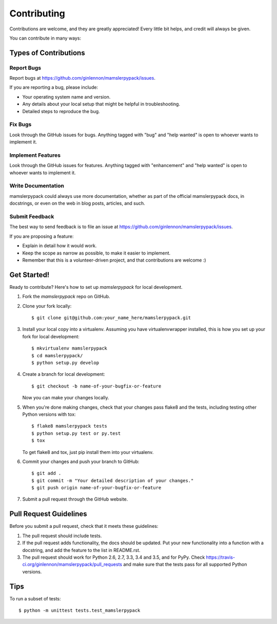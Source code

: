 .. highlight:: shell

============
Contributing
============

Contributions are welcome, and they are greatly appreciated! Every
little bit helps, and credit will always be given.

You can contribute in many ways:

Types of Contributions
----------------------

Report Bugs
~~~~~~~~~~~

Report bugs at https://github.com/ginlennon/mamslerpypack/issues.

If you are reporting a bug, please include:

* Your operating system name and version.
* Any details about your local setup that might be helpful in troubleshooting.
* Detailed steps to reproduce the bug.

Fix Bugs
~~~~~~~~

Look through the GitHub issues for bugs. Anything tagged with "bug"
and "help wanted" is open to whoever wants to implement it.

Implement Features
~~~~~~~~~~~~~~~~~~

Look through the GitHub issues for features. Anything tagged with "enhancement"
and "help wanted" is open to whoever wants to implement it.

Write Documentation
~~~~~~~~~~~~~~~~~~~

mamslerpypack could always use more documentation, whether as part of the
official mamslerpypack docs, in docstrings, or even on the web in blog posts,
articles, and such.

Submit Feedback
~~~~~~~~~~~~~~~

The best way to send feedback is to file an issue at https://github.com/ginlennon/mamslerpypack/issues.

If you are proposing a feature:

* Explain in detail how it would work.
* Keep the scope as narrow as possible, to make it easier to implement.
* Remember that this is a volunteer-driven project, and that contributions
  are welcome :)

Get Started!
------------

Ready to contribute? Here's how to set up `mamslerpypack` for local development.

1. Fork the `mamslerpypack` repo on GitHub.
2. Clone your fork locally::

    $ git clone git@github.com:your_name_here/mamslerpypack.git

3. Install your local copy into a virtualenv. Assuming you have virtualenvwrapper installed, this is how you set up your fork for local development::

    $ mkvirtualenv mamslerpypack
    $ cd mamslerpypack/
    $ python setup.py develop

4. Create a branch for local development::

    $ git checkout -b name-of-your-bugfix-or-feature

   Now you can make your changes locally.

5. When you're done making changes, check that your changes pass flake8 and the tests, including testing other Python versions with tox::

    $ flake8 mamslerpypack tests
    $ python setup.py test or py.test
    $ tox

   To get flake8 and tox, just pip install them into your virtualenv.

6. Commit your changes and push your branch to GitHub::

    $ git add .
    $ git commit -m "Your detailed description of your changes."
    $ git push origin name-of-your-bugfix-or-feature

7. Submit a pull request through the GitHub website.

Pull Request Guidelines
-----------------------

Before you submit a pull request, check that it meets these guidelines:

1. The pull request should include tests.
2. If the pull request adds functionality, the docs should be updated. Put
   your new functionality into a function with a docstring, and add the
   feature to the list in README.rst.
3. The pull request should work for Python 2.6, 2.7, 3.3, 3.4 and 3.5, and for PyPy. Check
   https://travis-ci.org/ginlennon/mamslerpypack/pull_requests
   and make sure that the tests pass for all supported Python versions.

Tips
----

To run a subset of tests::


    $ python -m unittest tests.test_mamslerpypack
